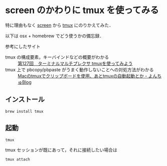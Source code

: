 * screen のかわりに tmux を使ってみる

特に理由もなく [[http://www.gnu.org/software/screen/][screen]] から [[http://tmux.sourceforge.net/][tmux]] にのりかえてみた．

以下は osx + homebrew でどう使うかの備忘録．

参考にしたサイト

- tmux の構成要素，キーバインドなどの概要がわかる ::  [[http://gihyo.jp/admin/serial/01/ubuntu-recipe/0127][第127回　ターミナルマルチプレクサ tmuxを使ってみよう]]
- tmux 上で pbcopy/pbpaste がうまく動作しないことへの対処方法がわかる :: [[http://yonchu.hatenablog.com/entry/20120514/1337026014][Macのtmuxでクリップボードを使用、あとtmuxの自動起動とか - よんちゅBlog]]

** インストール

: brew install tmux

** 起動

: tmux

tmux セッションが既にあって，それに接続したい場合は

: tmux attach
